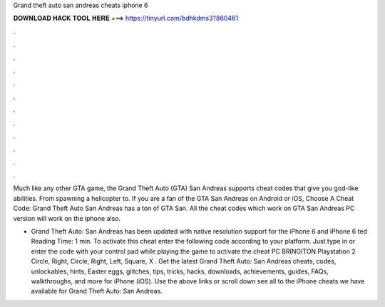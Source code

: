 Grand theft auto san andreas cheats iphone 6



𝐃𝐎𝐖𝐍𝐋𝐎𝐀𝐃 𝐇𝐀𝐂𝐊 𝐓𝐎𝐎𝐋 𝐇𝐄𝐑𝐄 ===> https://tinyurl.com/bdhkdms3?860461



.



.



.



.



.



.



.



.



.



.



.



.

Much like any other GTA game, the Grand Theft Auto (GTA) San Andreas supports cheat codes that give you god-like abilities. From spawning a helicopter to. If you are a fan of the GTA San Andreas on Android or iOS, Choose A Cheat Code: Grand Theft Auto San Andreas has a ton of GTA San. All the cheat codes which work on GTA San Andreas PC version will work on the iphone also.

- Grand Theft Auto: San Andreas has been updated with native resolution support for the iPhone 6 and iPhone 6 ted Reading Time: 1 min. To activate this cheat enter the following code according to your platform. Just type in or enter the code with your control pad while playing the game to activate the cheat PC BRINGITON Playstation 2 Circle, Right, Circle, Right, Left, Square, X . Get the latest Grand Theft Auto: San Andreas cheats, codes, unlockables, hints, Easter eggs, glitches, tips, tricks, hacks, downloads, achievements, guides, FAQs, walkthroughs, and more for iPhone (iOS). Use the above links or scroll down see all to the iPhone cheats we have available for Grand Theft Auto: San Andreas.
